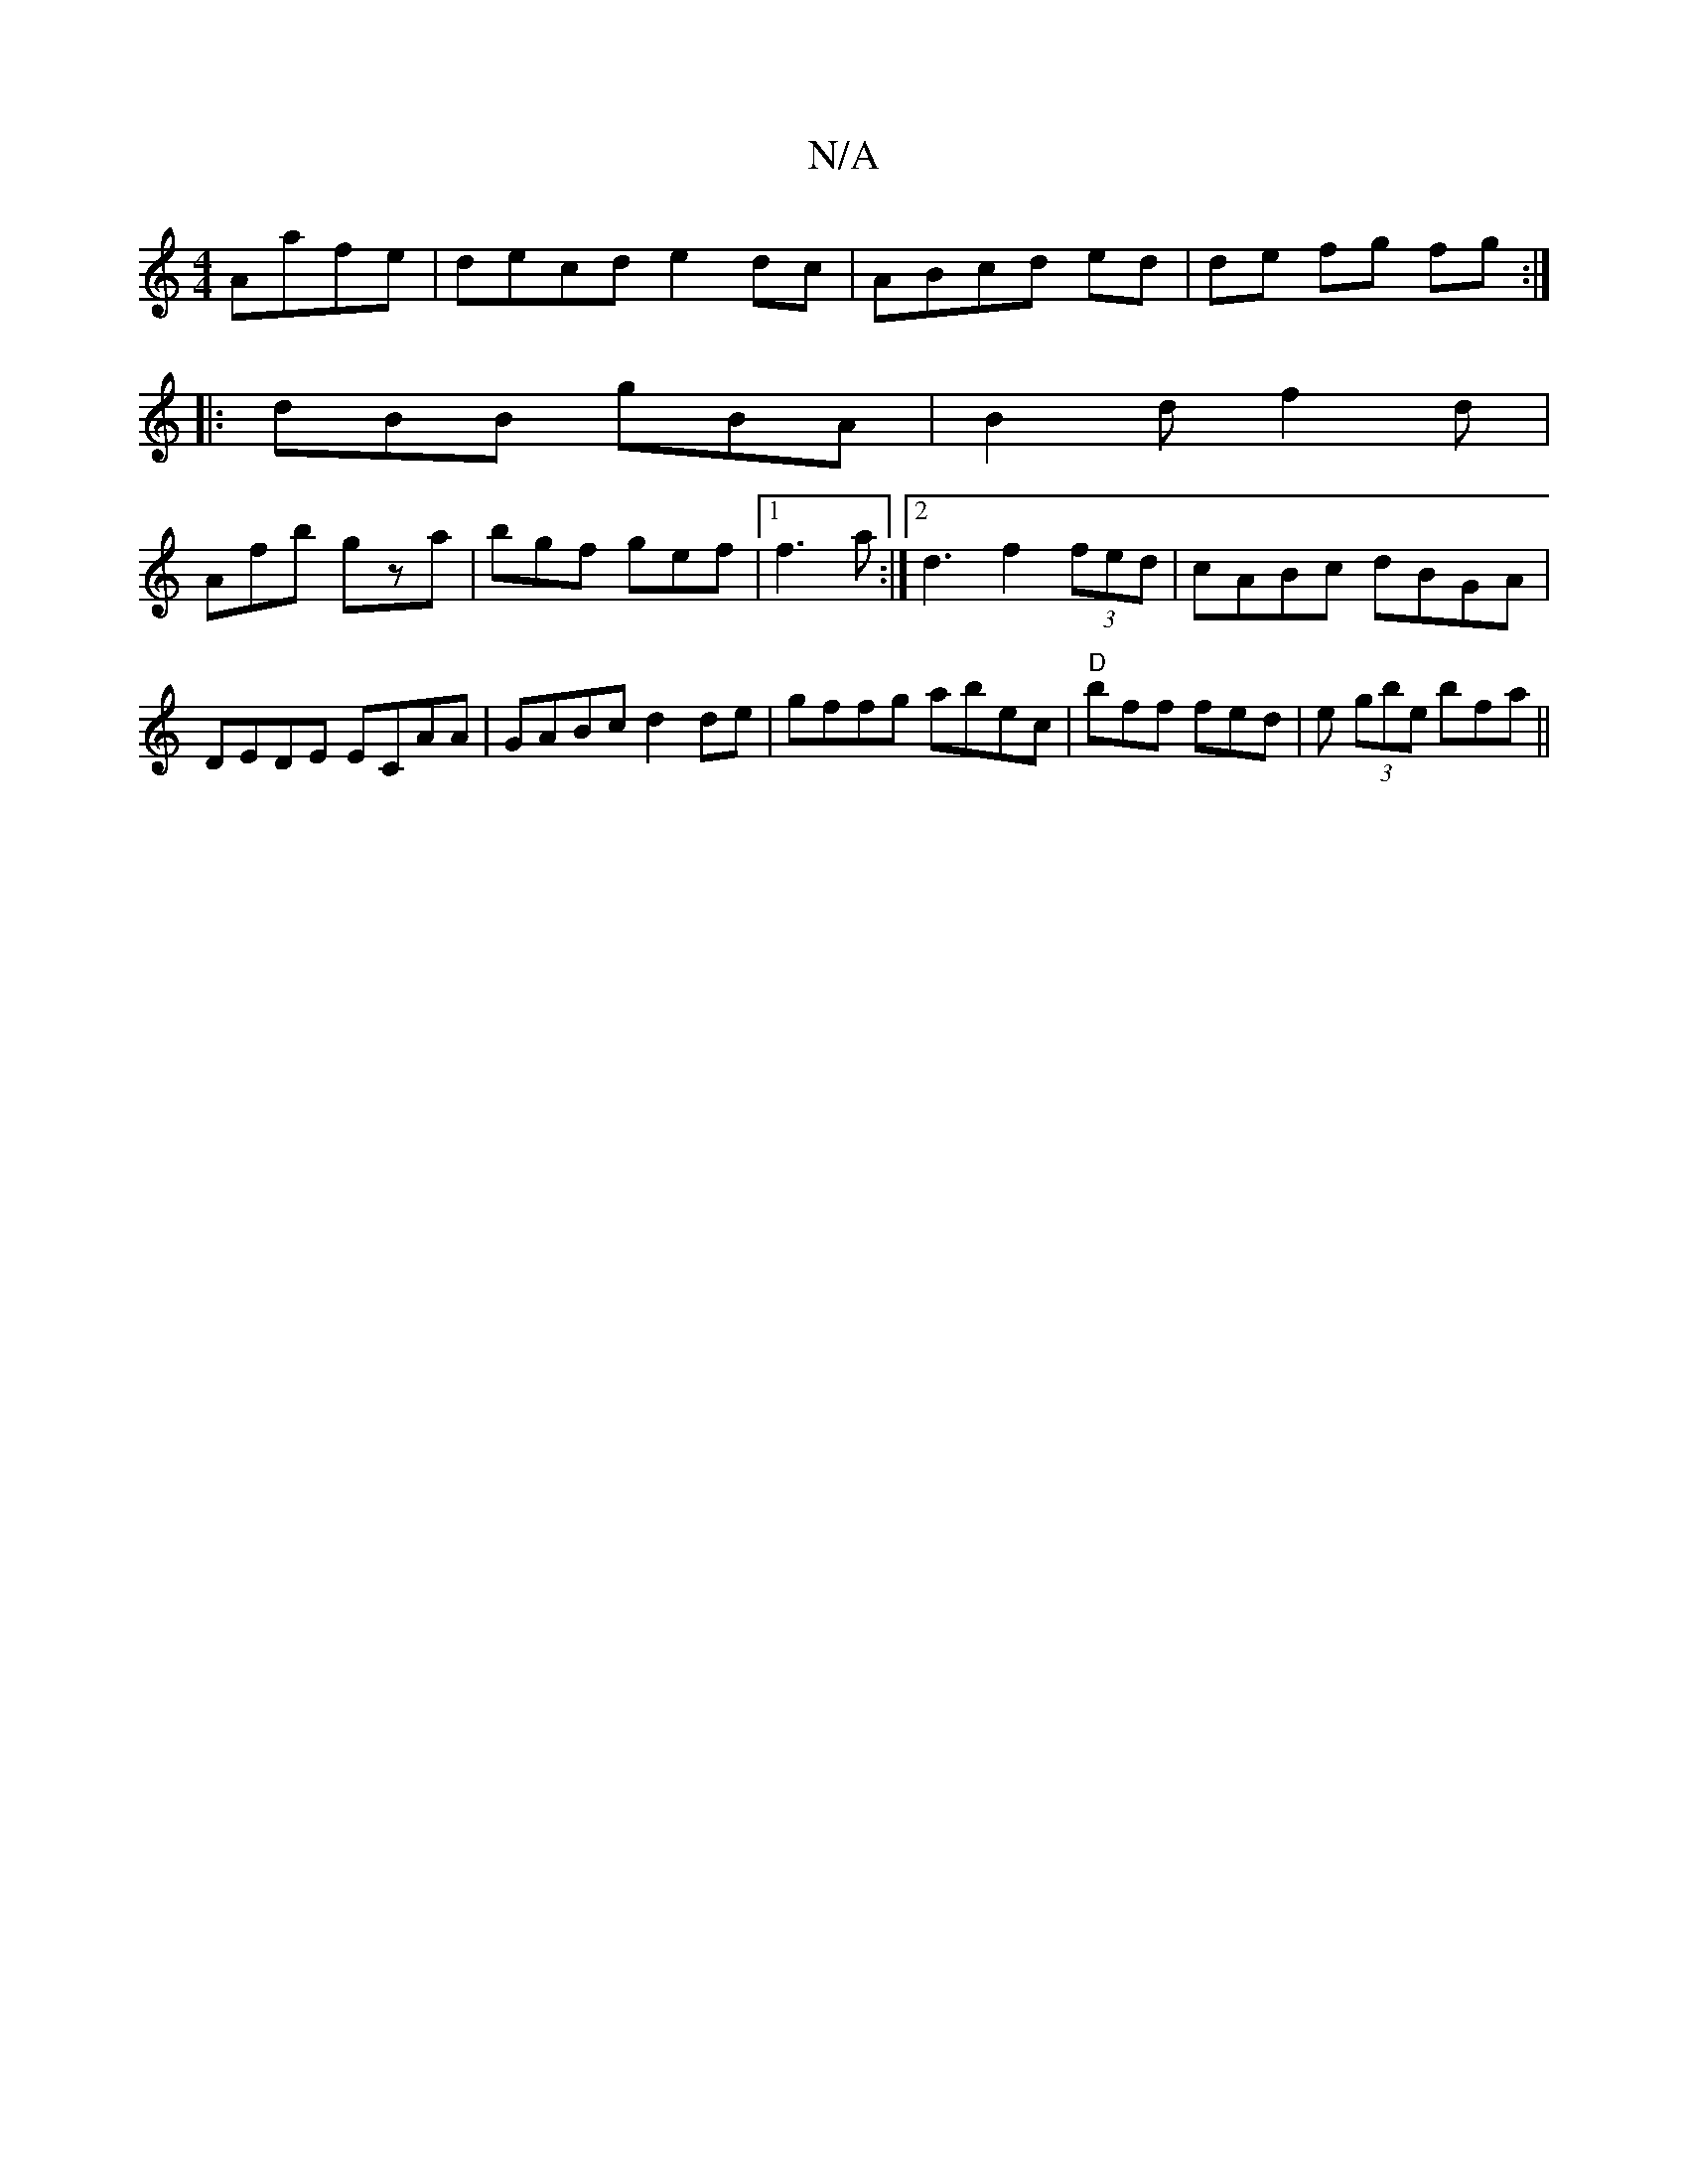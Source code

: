 X:1
T:N/A
M:4/4
R:N/A
K:Cmajor
 Aafe|decd e2 dc|ABcd ed|de fg fg:|
|:dBB gBA|B2d f2d|
Afb gza|bgf gef|1 f3 a:|[2 d3-f2 (3fed|cABc dBGA|DEDE ECAA|GABc d2de|gffg abec|"D"bff fed|e (3gbe bfa||

|:G2 D (3ABG d2 |
c2A F2 B||

"B"dBAB d2